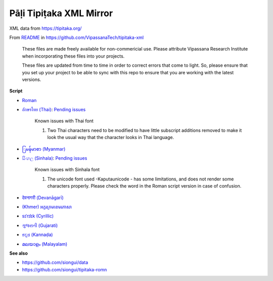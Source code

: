 Pāḷi Tipiṭaka XML Mirror
========================

XML data from https://tipitaka.org/

From `README <https://github.com/VipassanaTech/tipitaka-xml/blob/main/README.md>`_ in https://github.com/VipassanaTech/tipitaka-xml

  These files are made freely available for non-commericial use. Please attribute Vipassana Research Institute when incorporating these files into your projects.

  These files are updated from time to time in order to correct errors that come to light. So, please ensure that you set up your project to be able to sync with this repo to ensure that you are working with the latest versions.

**Script**

- `Roman <romn/>`_
- `อักษรไทย (Thai) <thai/>`_: `Pending issues <https://tipitaka.org/known-issues/thai.pdf>`__

    Known issues with Thai font

    1. Two Thai characters need to be modified to have little subscript additions removed to make it look the usual way that the character looks in Thai language.

- `ြမန်မာစာ (Myanmar) <mymr/>`_
- `සිංහල (Sinhala) <sinh/>`_: `Pending issues <https://tipitaka.org/known-issues/sinhala.pdf>`__

    Known issues with Sinhala font

    1. The unicode font used -Kaputaunicode - has some limitations, and does not render some characters properly. Please check the word in the Roman script version in case of confusion.

- `देवनागरी (Devanāgarī) <deva/>`_
- `(Khmer) អក្ខរក្រមខេមរភាសា <khmr>`_
- `sɪˈrɪlɪk (Cyrillic) <cyrl/>`_
- `ગુજરાતી (Gujarati) <gujr/>`_
- `ಕನ್ನಡ (Kannaḍa) <knda/>`_
- `മലയാളം (Malayalam) <mlym/>`_

**See also**

- https://github.com/siongui/data
- https://github.com/siongui/tipitaka-romn
